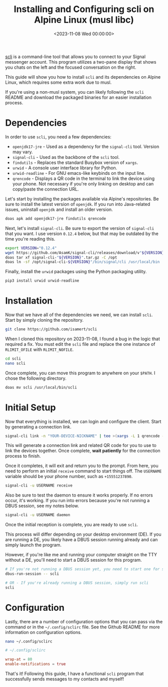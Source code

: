 #+date:        <2023-11-08 Wed 00:00:00>
#+title:       Installing and Configuring scli on Alpine Linux (musl libc)
#+description: Step-by-step instructions for installing the Signal messenger command-line client scli on Alpine Linux with musl libc, including dependencies and configuration.
#+slug:        scli
#+filetags:    :signal:alpine:cli:

[[https://github.com/isamert/scli][scli]] is a command-line tool that
allows you to connect to your Signal messenger account. This program
utilizes a two-pane display that shows you chats on the left and the
focused conversation on the right.

This guide will show you how to install =scli= and its dependencies on
Alpine Linux, which requires some extra work due to musl.

If you're using a non-musl system, you can likely following the =scli=
README and download the packaged binaries for an easier installation
process.

* Dependencies

In order to use =scli=, you need a few dependencies:

- =openjdk17-jre= - Used as a dependency for the =signal-cli= tool.
  Version may vary.
- =signal-cli= - Used as the backbone of the =scli= tool.
- =findutils= - Replaces the standard Busybox version of =xargs=.
- =urwid= - A console user interface library for Python.
- =urwid-readline= - For GNU emacs-like keybinds on the input line.
- =qrencode= - Displays a QR code in the terminal to link the device
  using your phone. Not necessary if you're only linking on desktop and
  can copy/paste the connection URL.

Let's start by installing the packages available via Alpine's
repositories. Be sure to install the latest version of =openjdk=. If you
run into Java-related issues, uninstall =openjdk= and install an older
version.

#+begin_src sh
doas apk add openjdk17-jre findutils qrencode
#+end_src

Next, let's install =signal-cli=. Be sure to export the version of
=signal-cli= that you want. I use version =0.12.4= below, but that may
be outdated by the time you're reading this.

#+begin_src sh
export VERSION="0.12.4"
wget https://github.com/AsamK/signal-cli/releases/download/v"${VERSION}"/signal-cli-"${VERSION}".tar.gz
doas tar xf signal-cli-"${VERSION}".tar.gz -C /opt
doas ln -sf /opt/signal-cli-${VERSION}"/bin/signal/cli /usr/local/bin
#+end_src

Finally, install the =urwid= packages using the Python packaging
utility.

#+begin_src sh
pip3 install urwid urwid-readline
#+end_src

* Installation

Now that we have all of the dependencies we need, we can install =scli=.
Start by simply cloning the repository.

#+begin_src sh
git clone https://github.com/isamert/scli
#+end_src

When I cloned this repository on 2023-11-08, I found a bug in the logic
that required a fix. You must edit the =scli= file and replace the one
instance of =RLIMIT_OFILE= with =RLIMIT_NOFILE=.

#+begin_src sh
cd scli
nano scli
#+end_src

Once complete, you can move this program to anywhere on your =$PATH=. I
chose the following directory.

#+begin_src sh
doas mv scli /usr/local/bin/scli
#+end_src

* Initial Setup

Now that everything is installed, we can login and configure the client.
Start by generating a connection link.

#+begin_src sh
signal-cli link -n "YOUR-DEVICE-NICKNAME" | tee >(xargs -L 1 qrencode -t utf8)
#+end_src

This will generate a connection link and related QR code for you to use
to link the devices together. Once complete, *wait patiently* for the
connection process to finish.

Once it completes, it will exit and return you to the prompt. From here,
you need to perform an initial =receive= command to start things off.
The =USERNAME= variable should be your phone number, such as
=+15551237890=.

#+begin_src sh
signal-cli -u USERNAME receive
#+end_src

Also be sure to test the daemon to ensure it works properly. If no
errors occur, it's working. If you run into errors because you're not
running a DBUS session, see my notes below.

#+begin_src sh
signal-cli -u USERNAME daemon
#+end_src

Once the initial reception is complete, you are ready to use =scli=.

This process will differ depending on your desktop environment (DE). If
you are running a DE, you likely have a DBUS session running already and
can simply launch the program.

However, if you're like me and running your computer straight on the TTY
without a DE, you'll need to start a DBUS session for this program.

#+begin_src sh
# If you're not running a DBUS session yet, you need to start one for scli
dbus-run-session -- scli

# OR - If you're already running a DBUS session, simply run scli
scli
#+end_src

* Configuration

Lastly, there are a number of configuration options that you can pass
via the command or in the =~/.config/sclirc= file. See the Github README
for more information on configuration options.

#+begin_src sh
nano ~/.config/sclirc
#+end_src

#+begin_src conf
# ~/.config/sclirc

wrap-at = 80
enable-notifications = true
#+end_src

That's it! Following this guide, I have a functional =scli= program that
successfully sends messages to my contacts and myself!

